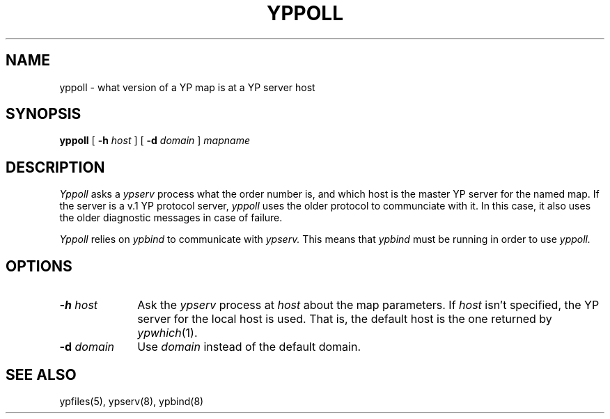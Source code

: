 .\" $Copyright:	$
.\" Copyright (c) 1984, 1985, 1986, 1987, 1988, 1989, 1990 
.\" Sequent Computer Systems, Inc.   All rights reserved.
.\"  
.\" This software is furnished under a license and may be used
.\" only in accordance with the terms of that license and with the
.\" inclusion of the above copyright notice.   This software may not
.\" be provided or otherwise made available to, or used by, any
.\" other person.  No title to or ownership of the software is
.\" hereby transferred.
...
.V= $Header: yppoll.8 1.4 90/07/08 $
.\" @(#)yppoll.8 1.1 85/12/28 SMI; 
.TH YPPOLL 8 "\*(V)" "4BSD"
.SH NAME
yppoll - what version of a YP map is at a YP server host
.SH SYNOPSIS
.B yppoll
[ \fB-h \fIhost\fR ]
[ \fB-d \fIdomain\fR ]
.I mapname
.SH DESCRIPTION
.I Yppoll 
asks a 
.I ypserv 
process what the order number is, and which host
is the master YP server for the named map.  
If the server is a
v.1 YP protocol server, 
.I yppoll
uses the older protocol to communciate with 
it.  In this case, it also uses the older diagnostic messages in
case of failure.   
.PP
.I Yppoll
relies on
.I ypbind
to communicate with
.I ypserv.
This means that 
.I ypbind
must be running in order to use
.I yppoll.
.SH OPTIONS
.TP 10
\f3\-h \f2host\fP
Ask the 
.I ypserv 
process at
.I host
about the map parameters.
If 
.I host 
isn't specified, the YP server for the local host is used.
That is, the default host is the one returned by
.IR ypwhich (1).
.TP 10
\f3\-d \f2domain\fP
Use
.I domain
instead of the default domain.
.SH "SEE ALSO"
ypfiles(5),
ypserv(8),
ypbind(8)
